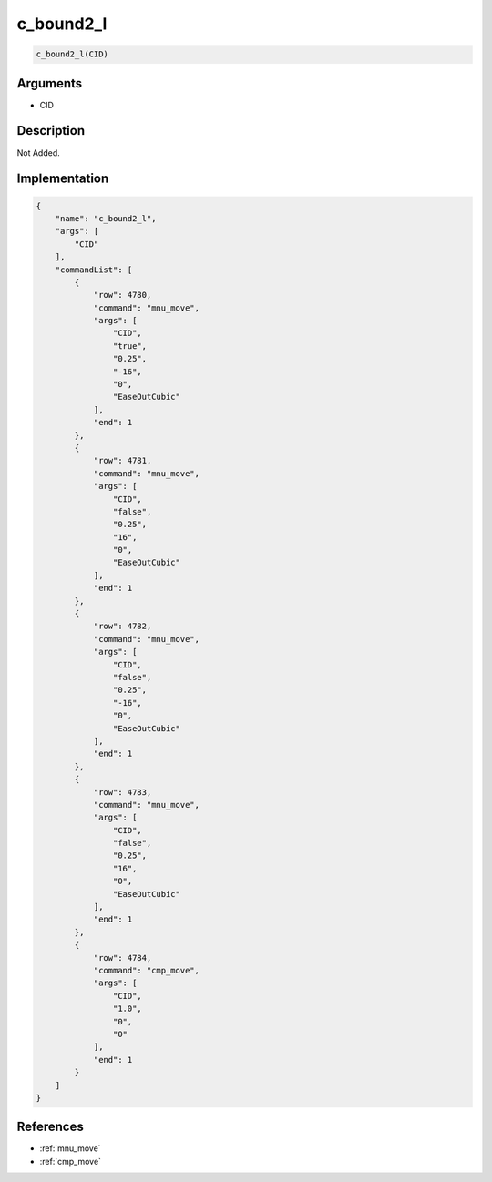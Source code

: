 .. _c_bound2_l:

c_bound2_l
========================

.. code-block:: text

	c_bound2_l(CID)


Arguments
------------

* CID

Description
-------------

Not Added.

Implementation
-------------

.. code-block:: json

	{
	    "name": "c_bound2_l",
	    "args": [
	        "CID"
	    ],
	    "commandList": [
	        {
	            "row": 4780,
	            "command": "mnu_move",
	            "args": [
	                "CID",
	                "true",
	                "0.25",
	                "-16",
	                "0",
	                "EaseOutCubic"
	            ],
	            "end": 1
	        },
	        {
	            "row": 4781,
	            "command": "mnu_move",
	            "args": [
	                "CID",
	                "false",
	                "0.25",
	                "16",
	                "0",
	                "EaseOutCubic"
	            ],
	            "end": 1
	        },
	        {
	            "row": 4782,
	            "command": "mnu_move",
	            "args": [
	                "CID",
	                "false",
	                "0.25",
	                "-16",
	                "0",
	                "EaseOutCubic"
	            ],
	            "end": 1
	        },
	        {
	            "row": 4783,
	            "command": "mnu_move",
	            "args": [
	                "CID",
	                "false",
	                "0.25",
	                "16",
	                "0",
	                "EaseOutCubic"
	            ],
	            "end": 1
	        },
	        {
	            "row": 4784,
	            "command": "cmp_move",
	            "args": [
	                "CID",
	                "1.0",
	                "0",
	                "0"
	            ],
	            "end": 1
	        }
	    ]
	}

References
-------------
* :ref:`mnu_move`
* :ref:`cmp_move`
